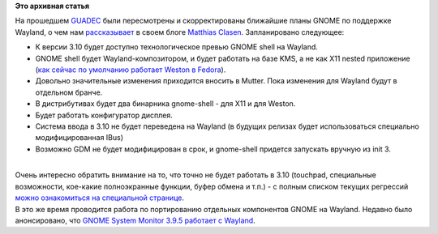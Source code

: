 .. title: Планы GNOME на Wayland
.. slug: Планы-gnome-на-wayland
.. date: 2013-08-06 10:35:36
.. tags:
.. category:
.. link:
.. description:
.. type: text
.. author: Peter Lemenkov

**Это архивная статья**


| На прошедшем `GUADEC <https://www.guadec.org/>`__ были пересмотрены и
  скорректированы ближайшие планы GNOME по поддержке Wayland, о чем нам
  `рассказывает <http://blogs.gnome.org/mclasen/2013/08/05/gnome-wayland-plans/>`__
  в своем блоге `Matthias
  Clasen <https://fedoraproject.org/wiki/User:Mclasen>`__. Запланировано
  следующее:

-  К версии 3.10 будет доступно технологическое превью GNOME shell на
   Wayland.

-  GNOME shell будет Wayland-композитором, и будет работать на базе KMS,
   а не как X11 nested приложение (`как сейчас по умолчанию работает
   Weston в
   Fedora <https://www.linux.org.ru/gallery/screenshots/8602816>`__).

-  Довольно значительные изменения приходится вносить в Mutter. Пока
   изменения для Wayland будут в отдельном бранче.

-  В дистрибутивах будет два бинарника gnome-shell - для X11 и для
   Weston.

-  Будет работать конфигуратор дисплея.

-  Система ввода в 3.10 не будет переведена на Wayland (в будущих
   релизах будет использоваться специально модифицированная IBus)
-  Возможно GDM не будет модифицирован в срок, и gnome-shell придется
   запускать вручную из init 3.

| 
| Очень интересно обратить внимание на то, что точно не будет работать в
  3.10 (touchpad, специальные возможности, кое-какие полноэкранные
  функции, буфер обмена и т.п.) - с полным списком текущих регрессий
  `можно ознакомиться на специальной
  странице <https://wiki.gnome.org/ThreePointNine/Features/WaylandSupport>`__.

| В это же время проводится работа по портированию отдельных компонентов
  GNOME на Wayland. Недавно было анонсировано, что `GNOME System Monitor
  3.9.5 работает с
  Wayland <http://news.softpedia.com/news/GNOME-System-Monitor-3-9-5-Works-in-Wayland-373112.shtml>`__.

